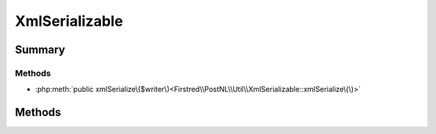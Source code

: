 .. rst-class:: phpdoctorst

.. role:: php(code)
	:language: php


XmlSerializable
===============


.. php:namespace:: Firstred\PostNL\Util

.. php:interface:: XmlSerializable


	.. rst-class:: phpdoc-description
	
		| Objects implementing XmlSerializable can control how they are represented in
		| Xml\.
		
	


Summary
-------

Methods
~~~~~~~

* :php:meth:`public xmlSerialize\($writer\)<Firstred\\PostNL\\Util\\XmlSerializable::xmlSerialize\(\)>`


Methods
-------

.. rst-class:: public

	.. php:method:: public xmlSerialize( $writer)
	
		.. rst-class:: phpdoc-description
		
			| The xmlSerialize method is called during xml writing\.
			
			| Use the $writer argument to write its own xml serialization\.
			| 
			| An important note: do \_not\_ create a parent element\. Any element
			| implementing XmlSerializable should only ever write what\'s considered
			| its \'inner xml\'\.
			| 
			| The parent of the current element is responsible for writing a
			| containing element\.
			| 
			| This allows serializers to be re\-used for different element names\.
			| 
			| If you are opening new elements, you must also close them again\.
			
		
		
		:Parameters:
			* **$writer** (:any:`Sabre\\Xml\\Writer <Sabre\\Xml\\Writer>`)  

		
		:Returns: void 
	
	

